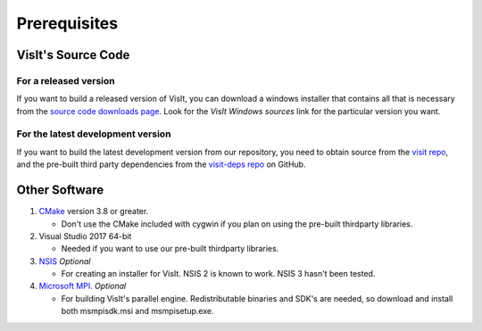 .. _Prerequisites:

Prerequisites
-------------

VisIt's Source Code
~~~~~~~~~~~~~~~~~~~

For a released version
""""""""""""""""""""""

If you want to build a released version of VisIt, you can download a windows 
installer that contains all that is necessary from the `source code downloads 
page <https://visit.llnl.gov/source>`_. Look for the *VisIt Windows sources*  
link for the particular version you want.

For the latest development version
""""""""""""""""""""""""""""""""""
If you want to build the latest development version from our repository,
you need to obtain source from the 
`visit repo <https://github.com/visit-dav/visit>`_, and the pre-built third 
party dependencies from the 
`visit-deps repo <https://github.com/visit-dav/visit-deps>`_ on GitHub.


Other Software
~~~~~~~~~~~~~~

1. `CMake <https://cmake.org/download>`_ version 3.8 or greater.

   * Don't use the CMake included with cygwin if you plan on using the pre-built thirdparty libraries.

2. Visual Studio 2017 64-bit

   * Needed if you want to use our pre-built thirdparty libraries.

3. `NSIS <http://www.nsis.sourceforge.net>`_ *Optional*

   * For creating an installer for VisIt. NSIS 2 is known to work. NSIS 3 hasn't been tested.

4. `Microsoft MPI <https://www.microsoft.com/en-us/download/details.aspx?id=57467>`_. *Optional*

   * For building VisIt's parallel engine.  Redistributable binaries and SDK's are needed, so download and install both msmpisdk.msi and msmpisetup.exe.

